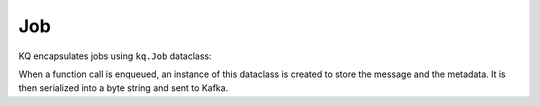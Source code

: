 Job
----

KQ encapsulates jobs using ``kq.Job`` dataclass:

.. testcode::

    from dataclasses import dataclass
    from typing import Callable, Dict, List, Optional, Union


    @dataclass(frozen=True)
    class Job:

        # KQ job UUID.
        id: Optional[str] = None

        # Unix timestamp indicating when the job was queued.
        timestamp: Optional[int] = None

        # Name of the Kafka topic.
        topic: Optional[str] = None

        # Function to execute.
        func: Optional[Callable] = None

        # Positional arguments for the function.
        args: Optional[List] = None

        # Keyword arguments for the function.
        kwargs: Optional[Dict] = None

        # Job timeout threshold in seconds.
        timeout: Optional[Union[float, int]] = None

        # Kafka message key. Jobs with the same keys are sent
        # to the same topic partition and executed sequentially.
        # Applies only when the "partition" field is not set.
        key: Optional[str] = None

        # Kafka topic partition. If set, the "key" field is ignored.
        partition: Optional[str] = None

When a function call is enqueued, an instance of this dataclass is created to store the
message and the metadata. It is then serialized into a byte string and sent to Kafka.
